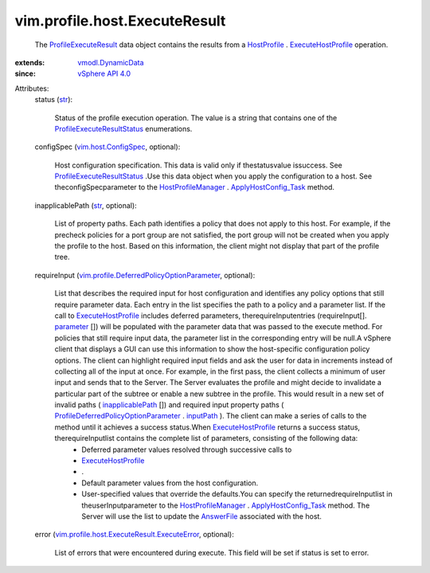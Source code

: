 .. _str: https://docs.python.org/2/library/stdtypes.html

.. _inputPath: ../../../vim/profile/DeferredPolicyOptionParameter.rst#inputPath

.. _parameter: ../../../vim/profile/DeferredPolicyOptionParameter.rst#parameter

.. _AnswerFile: ../../../vim/profile/host/AnswerFile.rst

.. _HostProfile: ../../../vim/profile/host/HostProfile.rst

.. _vSphere API 4.0: ../../../vim/version.rst#vimversionversion5

.. _inapplicablePath: ../../../vim/profile/host/ExecuteResult.rst#inapplicablePath

.. _vmodl.DynamicData: ../../../vmodl/DynamicData.rst

.. _HostProfileManager: ../../../vim/profile/host/ProfileManager.rst

.. _ExecuteHostProfile: ../../../vim/profile/host/HostProfile.rst#execute

.. _vim.host.ConfigSpec: ../../../vim/host/ConfigSpec.rst

.. _ApplyHostConfig_Task: ../../../vim/profile/host/ProfileManager.rst#applyHostConfiguration

.. _ProfileExecuteResult: ../../../vim/profile/host/ExecuteResult.rst

.. _ProfileExecuteResultStatus: ../../../vim/profile/host/ExecuteResult/Status.rst

.. _ProfileDeferredPolicyOptionParameter: ../../../vim/profile/DeferredPolicyOptionParameter.rst

.. _vim.profile.DeferredPolicyOptionParameter: ../../../vim/profile/DeferredPolicyOptionParameter.rst

.. _vim.profile.host.ExecuteResult.ExecuteError: ../../../vim/profile/host/ExecuteResult/ExecuteError.rst


vim.profile.host.ExecuteResult
==============================
  The `ProfileExecuteResult`_ data object contains the results from a `HostProfile`_ . `ExecuteHostProfile`_ operation.
:extends: vmodl.DynamicData_
:since: `vSphere API 4.0`_

Attributes:
    status (`str`_):

       Status of the profile execution operation. The value is a string that contains one of the `ProfileExecuteResultStatus`_ enumerations.
    configSpec (`vim.host.ConfigSpec`_, optional):

       Host configuration specification. This data is valid only if thestatusvalue issuccess. See `ProfileExecuteResultStatus`_ .Use this data object when you apply the configuration to a host. See theconfigSpecparameter to the `HostProfileManager`_ . `ApplyHostConfig_Task`_ method.
    inapplicablePath (`str`_, optional):

       List of property paths. Each path identifies a policy that does not apply to this host. For example, if the precheck policies for a port group are not satisfied, the port group will not be created when you apply the profile to the host. Based on this information, the client might not display that part of the profile tree.
    requireInput (`vim.profile.DeferredPolicyOptionParameter`_, optional):

       List that describes the required input for host configuration and identifies any policy options that still require parameter data. Each entry in the list specifies the path to a policy and a parameter list. If the call to `ExecuteHostProfile`_ includes deferred parameters, therequireInputentries (requireInput[]. `parameter`_ []) will be populated with the parameter data that was passed to the execute method. For policies that still require input data, the parameter list in the corresponding entry will be null.A vSphere client that displays a GUI can use this information to show the host-specific configuration policy options. The client can highlight required input fields and ask the user for data in increments instead of collecting all of the input at once. For example, in the first pass, the client collects a minimum of user input and sends that to the Server. The Server evaluates the profile and might decide to invalidate a particular part of the subtree or enable a new subtree in the profile. This would result in a new set of invalid paths ( `inapplicablePath`_ []) and required input property paths ( `ProfileDeferredPolicyOptionParameter`_ . `inputPath`_ ). The client can make a series of calls to the method until it achieves a success status.When `ExecuteHostProfile`_ returns a success status, therequireInputlist contains the complete list of parameters, consisting of the following data:
        * Deferred parameter values resolved through successive calls to
        * `ExecuteHostProfile`_
        * .
        * Default parameter values from the host configuration.
        * User-specified values that override the defaults.You can specify the returnedrequireInputlist in theuserInputparameter to the `HostProfileManager`_ . `ApplyHostConfig_Task`_ method. The Server will use the list to update the `AnswerFile`_ associated with the host.
    error (`vim.profile.host.ExecuteResult.ExecuteError`_, optional):

       List of errors that were encountered during execute. This field will be set if status is set to error.
